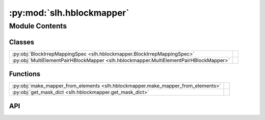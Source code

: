 :py:mod:`slh.hblockmapper`
==========================

.. py:module:: slh.hblockmapper

.. autodoc2-docstring:: slh.hblockmapper
   :allowtitles:

Module Contents
---------------

Classes
~~~~~~~

.. list-table::
   :class: autosummary longtable
   :align: left

   * - :py:obj:`BlockIrrepMappingSpec <slh.hblockmapper.BlockIrrepMappingSpec>`
     - .. autodoc2-docstring:: slh.hblockmapper.BlockIrrepMappingSpec
          :summary:
   * - :py:obj:`MultiElementPairHBlockMapper <slh.hblockmapper.MultiElementPairHBlockMapper>`
     - .. autodoc2-docstring:: slh.hblockmapper.MultiElementPairHBlockMapper
          :summary:

Functions
~~~~~~~~~

.. list-table::
   :class: autosummary longtable
   :align: left

   * - :py:obj:`make_mapper_from_elements <slh.hblockmapper.make_mapper_from_elements>`
     - .. autodoc2-docstring:: slh.hblockmapper.make_mapper_from_elements
          :summary:
   * - :py:obj:`get_mask_dict <slh.hblockmapper.get_mask_dict>`
     - .. autodoc2-docstring:: slh.hblockmapper.get_mask_dict
          :summary:

API
~~~

.. py:class:: BlockIrrepMappingSpec
   :canonical: slh.hblockmapper.BlockIrrepMappingSpec

   .. autodoc2-docstring:: slh.hblockmapper.BlockIrrepMappingSpec

   .. py:attribute:: block_slices
      :canonical: slh.hblockmapper.BlockIrrepMappingSpec.block_slices
      :type: list[tuple[slice, slice]]
      :value: None

      .. autodoc2-docstring:: slh.hblockmapper.BlockIrrepMappingSpec.block_slices

   .. py:attribute:: cgc_slices
      :canonical: slh.hblockmapper.BlockIrrepMappingSpec.cgc_slices
      :type: list[tuple[slice, slice, slice]]
      :value: None

      .. autodoc2-docstring:: slh.hblockmapper.BlockIrrepMappingSpec.cgc_slices

   .. py:attribute:: irreps_slices
      :canonical: slh.hblockmapper.BlockIrrepMappingSpec.irreps_slices
      :type: list[tuple[int, slice, int]]
      :value: None

      .. autodoc2-docstring:: slh.hblockmapper.BlockIrrepMappingSpec.irreps_slices

   .. py:attribute:: max_ell
      :canonical: slh.hblockmapper.BlockIrrepMappingSpec.max_ell
      :type: int
      :value: None

      .. autodoc2-docstring:: slh.hblockmapper.BlockIrrepMappingSpec.max_ell

   .. py:attribute:: nfeatures
      :canonical: slh.hblockmapper.BlockIrrepMappingSpec.nfeatures
      :type: int
      :value: None

      .. autodoc2-docstring:: slh.hblockmapper.BlockIrrepMappingSpec.nfeatures

   .. py:attribute:: cgc
      :canonical: slh.hblockmapper.BlockIrrepMappingSpec.cgc
      :value: 'clebsch_gordan(...)'

      .. autodoc2-docstring:: slh.hblockmapper.BlockIrrepMappingSpec.cgc

   .. py:method:: __repr__()
      :canonical: slh.hblockmapper.BlockIrrepMappingSpec.__repr__

.. py:class:: MultiElementPairHBlockMapper
   :canonical: slh.hblockmapper.MultiElementPairHBlockMapper

   .. autodoc2-docstring:: slh.hblockmapper.MultiElementPairHBlockMapper

   .. py:attribute:: mapper
      :canonical: slh.hblockmapper.MultiElementPairHBlockMapper.mapper
      :type: dict[tuple[int, int], slh.hblockmapper.BlockIrrepMappingSpec]
      :value: None

      .. autodoc2-docstring:: slh.hblockmapper.MultiElementPairHBlockMapper.mapper

   .. py:method:: hblock_to_irrep(hblock, irreps_array, Z_i, Z_j)
      :canonical: slh.hblockmapper.MultiElementPairHBlockMapper.hblock_to_irrep

      .. autodoc2-docstring:: slh.hblockmapper.MultiElementPairHBlockMapper.hblock_to_irrep

   .. py:method:: hblocks_to_irreps(hblocks, irreps_array, Z_i, Z_j)
      :canonical: slh.hblockmapper.MultiElementPairHBlockMapper.hblocks_to_irreps

      .. autodoc2-docstring:: slh.hblockmapper.MultiElementPairHBlockMapper.hblocks_to_irreps

   .. py:method:: irreps_to_hblocks(hblocks, irreps_array, Z_i, Z_j)
      :canonical: slh.hblockmapper.MultiElementPairHBlockMapper.irreps_to_hblocks

      .. autodoc2-docstring:: slh.hblockmapper.MultiElementPairHBlockMapper.irreps_to_hblocks

.. py:function:: make_mapper_from_elements(species_ells_dict: dict[int, list[int]])
   :canonical: slh.hblockmapper.make_mapper_from_elements

   .. autodoc2-docstring:: slh.hblockmapper.make_mapper_from_elements

.. py:function:: get_mask_dict(max_ell: int, nfeatures: int, pairwise_hmap: slh.hblockmapper.MultiElementPairHBlockMapper) -> dict[tuple[int, int], numpy.ndarray]
   :canonical: slh.hblockmapper.get_mask_dict

   .. autodoc2-docstring:: slh.hblockmapper.get_mask_dict
